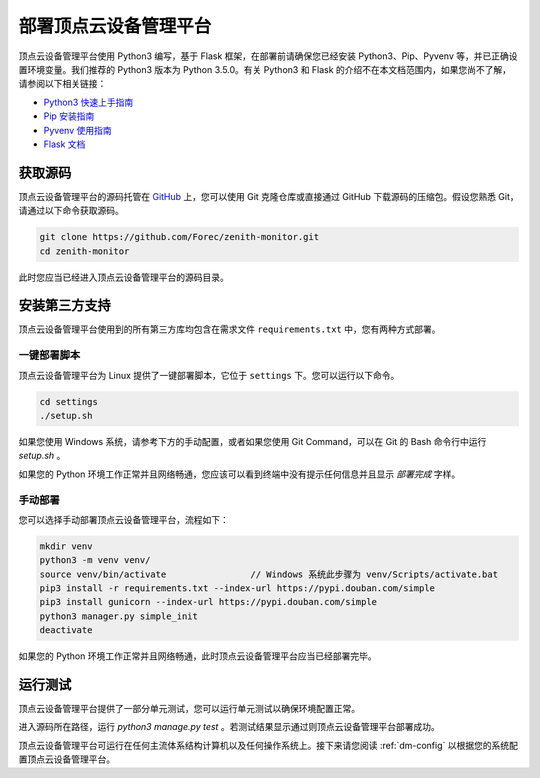 .. _dm-installation:

部署顶点云设备管理平台
===========================

顶点云设备管理平台使用 Python3 编写，基于 Flask 框架，在部署前请确保您已经安装 Python3、Pip、Pyvenv 等，并已正确设置环境变量。我们推荐的 Python3 版本为 Python 3.5.0。有关 Python3 和 Flask 的介绍不在本文档范围内，如果您尚不了解，请参阅以下相关链接：

-	`Python3 快速上手指南 <https://docs.python.org/3/tutorial/index.html>`_
-	`Pip 安装指南 <https://pip.pypa.io/en/stable/installing/>`_
-	`Pyvenv 使用指南 <https://docs.python.org/3/library/venv.html>`_
-	`Flask 文档 <http://flask.pocoo.org/docs/0.12/>`_

获取源码
-------------

顶点云设备管理平台的源码托管在 `GitHub <https://github.com/Forec/zenith-monitor>`_ 上，您可以使用 Git 克隆仓库或直接通过 GitHub 下载源码的压缩包。假设您熟悉 Git，请通过以下命令获取源码。

.. code-block:: shell
    
    git clone https://github.com/Forec/zenith-monitor.git
    cd zenith-monitor
    
此时您应当已经进入顶点云设备管理平台的源码目录。

安装第三方支持
-------------------

顶点云设备管理平台使用到的所有第三方库均包含在需求文件 ``requirements.txt`` 中，您有两种方式部署。

一键部署脚本
>>>>>>>>>>>>>>>>>>

顶点云设备管理平台为 Linux 提供了一键部署脚本，它位于 ``settings`` 下。您可以运行以下命令。

.. code-block:: shell
    
    cd settings
    ./setup.sh
	
如果您使用 Windows 系统，请参考下方的手动配置，或者如果您使用 Git Command，可以在 Git 的 Bash 命令行中运行 `setup.sh` 。
	
如果您的 Python 环境工作正常并且网络畅通，您应该可以看到终端中没有提示任何信息并且显示 *部署完成* 字样。

手动部署
>>>>>>>>>>>>>>>

您可以选择手动部署顶点云设备管理平台，流程如下：

.. code-block:: shell

	mkdir venv
	python3 -m venv venv/
	source venv/bin/activate		// Windows 系统此步骤为 venv/Scripts/activate.bat
	pip3 install -r requirements.txt --index-url https://pypi.douban.com/simple
	pip3 install gunicorn --index-url https://pypi.douban.com/simple
	python3 manager.py simple_init
	deactivate
	
如果您的 Python 环境工作正常并且网络畅通，此时顶点云设备管理平台应当已经部署完毕。

运行测试
----------------

顶点云设备管理平台提供了一部分单元测试，您可以运行单元测试以确保环境配置正常。

进入源码所在路径，运行 `python3 manage.py test` 。若测试结果显示通过则顶点云设备管理平台部署成功。

顶点云设备管理平台可运行在任何主流体系结构计算机以及任何操作系统上。接下来请您阅读 :ref:`dm-config` 以根据您的系统配置顶点云设备管理平台。


